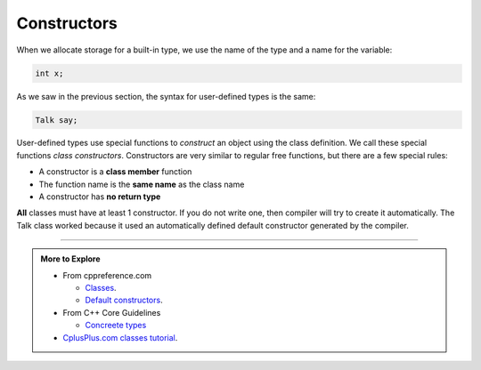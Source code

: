 ..  Copyright (C)  Dave Parillo.  Permission is granted to copy, distribute
    and/or modify this document under the terms of the GNU Free Documentation
    License, Version 1.3 or any later version published by the Free Software
    Foundation; with Invariant Sections being Forward, and Preface,
    no Front-Cover Texts, and no Back-Cover Texts.  A copy of
    the license is included in the section entitled "GNU Free Documentation
    License".

.. index:: 
   single: constructors

Constructors
============

When we allocate storage for a built-in type,
we use the name of the type and a name for the variable:

.. code-block:: cpp

   int x;

As we saw in the previous section, the syntax for user-defined types is the same:

.. code-block:: cpp

   Talk say;


User-defined types use special functions to *construct* an object using the class definition.
We call these special functions *class constructors*.
Constructors are very similar to regular free functions, but there are a few special rules:

- A constructor is a **class member** function
- The function name is the **same name** as the class name
- A constructor has **no return type**

**All** classes must have at least 1 constructor.
If you do not write one, then compiler will try to create it automatically.
The Talk class worked because it used an automatically defined default constructor
generated by the compiler.


.. tabbed:: ex1

   .. tab:: Example

      .. literalinclude::construct-ex1.txt 
         :language: cpp
         :lines: 5-
         :dedent: 3

   .. tab:: Run It

      .. include:: construct-ex1.txt


-----

.. admonition:: More to Explore

   - From cppreference.com

     - `Classes <https://en.cppreference.com/w/cpp/language/classes>`__.
     - `Default constructors <https://en.cppreference.com/w/cpp/language/default_constructor>`__.

   - From C++ Core Guidelines

     - `Concreete types
       <http://isocpp.github.io/CppCoreGuidelines/CppCoreGuidelines#SS-concrete>`__

   - `CplusPlus.com classes tutorial <http://www.cplusplus.com/doc/tutorial/classes/>`__.

